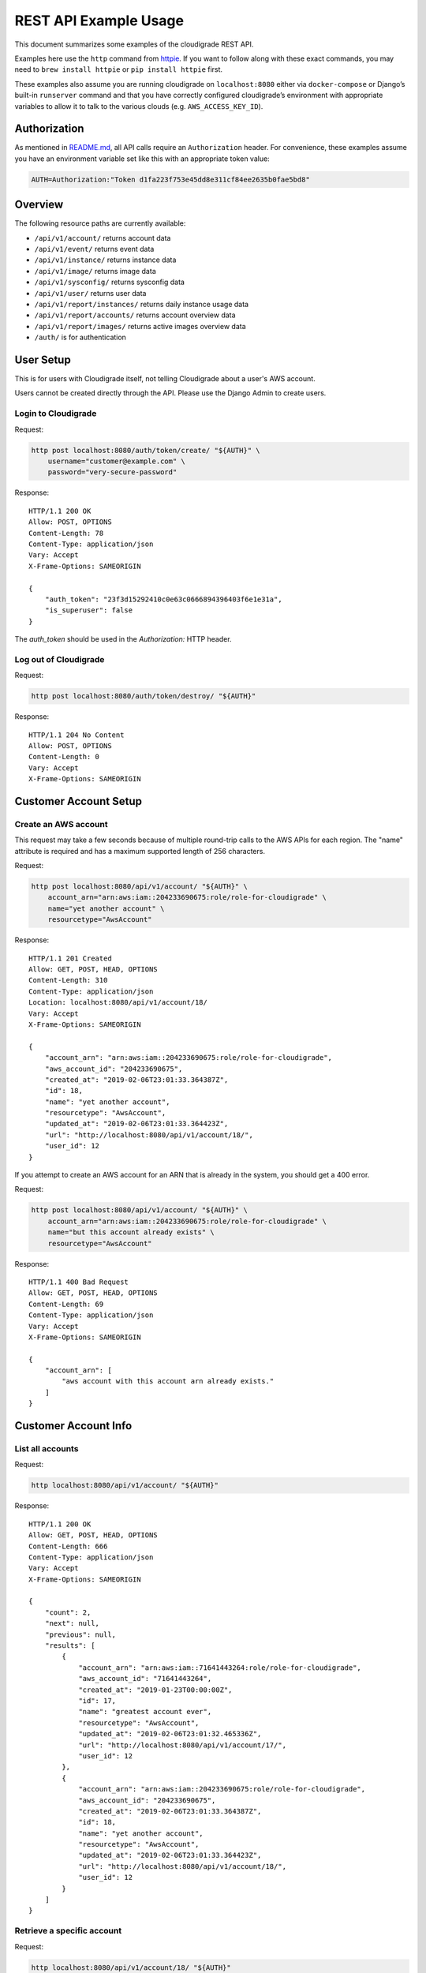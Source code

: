 REST API Example Usage
======================

This document summarizes some examples of the cloudigrade REST API.

..
    This document can be regenerated by a developer using the following
    make target from the root directory of a sandbox environment having
    database ports forwarded locally:

    make docs-api-examples

    Please note that this is a destructive operation because building the data
    for the document requires creating, updating, and deleting many objects.

Examples here use the ``http`` command from
`httpie <https://httpie.org/>`_. If you want to follow along with these
exact commands, you may need to ``brew install httpie`` or
``pip install httpie`` first.

These examples also assume you are running cloudigrade on
``localhost:8080`` either via ``docker-compose`` or Django’s built-in
``runserver`` command and that you have correctly configured
cloudigrade’s environment with appropriate variables to allow it to talk
to the various clouds (e.g. ``AWS_ACCESS_KEY_ID``).

Authorization
-------------

As mentioned in `README.md <../README.md>`_, all API calls require an
``Authorization`` header. For convenience, these examples assume you
have an environment variable set like this with an appropriate token
value:

.. code:: bash

    AUTH=Authorization:"Token d1fa223f753e45dd8e311cf84ee2635b0fae5bd8"

Overview
--------

The following resource paths are currently available:

-  ``/api/v1/account/`` returns account data
-  ``/api/v1/event/`` returns event data
-  ``/api/v1/instance/`` returns instance data
-  ``/api/v1/image/`` returns image data
-  ``/api/v1/sysconfig/`` returns sysconfig data
-  ``/api/v1/user/`` returns user data
-  ``/api/v1/report/instances/`` returns daily instance usage data
-  ``/api/v1/report/accounts/`` returns account overview data
-  ``/api/v1/report/images/`` returns active images overview data
-  ``/auth/`` is for authentication

User Setup
------------------

This is for users with Cloudigrade itself, not telling Cloudigrade
about a user's AWS account.

Users cannot be created directly through the API. Please use the Django Admin to
create users.


Login to Cloudigrade
~~~~~~~~~~~~~~~~~~~~

Request:

.. code:: bash

    http post localhost:8080/auth/token/create/ "${AUTH}" \
        username="customer@example.com" \
        password="very-secure-password"

Response:

::

    HTTP/1.1 200 OK
    Allow: POST, OPTIONS
    Content-Length: 78
    Content-Type: application/json
    Vary: Accept
    X-Frame-Options: SAMEORIGIN

    {
        "auth_token": "23f3d15292410c0e63c0666894396403f6e1e31a",
        "is_superuser": false
    }

The `auth_token` should be used in the `Authorization:` HTTP header.


Log out of Cloudigrade
~~~~~~~~~~~~~~~~~~~~~~

Request:

.. code:: bash

    http post localhost:8080/auth/token/destroy/ "${AUTH}"

Response:

::

    HTTP/1.1 204 No Content
    Allow: POST, OPTIONS
    Content-Length: 0
    Vary: Accept
    X-Frame-Options: SAMEORIGIN


Customer Account Setup
----------------------

Create an AWS account
~~~~~~~~~~~~~~~~~~~~~

This request may take a few seconds because of multiple round-trip calls
to the AWS APIs for each region. The "name" attribute is required and has a
maximum supported length of 256 characters.

Request:

.. code:: bash

    http post localhost:8080/api/v1/account/ "${AUTH}" \
        account_arn="arn:aws:iam::204233690675:role/role-for-cloudigrade" \
        name="yet another account" \
        resourcetype="AwsAccount"

Response:

::

    HTTP/1.1 201 Created
    Allow: GET, POST, HEAD, OPTIONS
    Content-Length: 310
    Content-Type: application/json
    Location: localhost:8080/api/v1/account/18/
    Vary: Accept
    X-Frame-Options: SAMEORIGIN

    {
        "account_arn": "arn:aws:iam::204233690675:role/role-for-cloudigrade",
        "aws_account_id": "204233690675",
        "created_at": "2019-02-06T23:01:33.364387Z",
        "id": 18,
        "name": "yet another account",
        "resourcetype": "AwsAccount",
        "updated_at": "2019-02-06T23:01:33.364423Z",
        "url": "http://localhost:8080/api/v1/account/18/",
        "user_id": 12
    }

If you attempt to create an AWS account for an ARN that is already in
the system, you should get a 400 error.

Request:

.. code:: bash

    http post localhost:8080/api/v1/account/ "${AUTH}" \
        account_arn="arn:aws:iam::204233690675:role/role-for-cloudigrade" \
        name="but this account already exists" \
        resourcetype="AwsAccount"

Response:

::

    HTTP/1.1 400 Bad Request
    Allow: GET, POST, HEAD, OPTIONS
    Content-Length: 69
    Content-Type: application/json
    Vary: Accept
    X-Frame-Options: SAMEORIGIN

    {
        "account_arn": [
            "aws account with this account arn already exists."
        ]
    }


Customer Account Info
---------------------

List all accounts
~~~~~~~~~~~~~~~~~

Request:

.. code:: bash

    http localhost:8080/api/v1/account/ "${AUTH}"

Response:

::

    HTTP/1.1 200 OK
    Allow: GET, POST, HEAD, OPTIONS
    Content-Length: 666
    Content-Type: application/json
    Vary: Accept
    X-Frame-Options: SAMEORIGIN

    {
        "count": 2,
        "next": null,
        "previous": null,
        "results": [
            {
                "account_arn": "arn:aws:iam::71641443264:role/role-for-cloudigrade",
                "aws_account_id": "71641443264",
                "created_at": "2019-01-23T00:00:00Z",
                "id": 17,
                "name": "greatest account ever",
                "resourcetype": "AwsAccount",
                "updated_at": "2019-02-06T23:01:32.465336Z",
                "url": "http://localhost:8080/api/v1/account/17/",
                "user_id": 12
            },
            {
                "account_arn": "arn:aws:iam::204233690675:role/role-for-cloudigrade",
                "aws_account_id": "204233690675",
                "created_at": "2019-02-06T23:01:33.364387Z",
                "id": 18,
                "name": "yet another account",
                "resourcetype": "AwsAccount",
                "updated_at": "2019-02-06T23:01:33.364423Z",
                "url": "http://localhost:8080/api/v1/account/18/",
                "user_id": 12
            }
        ]
    }


Retrieve a specific account
~~~~~~~~~~~~~~~~~~~~~~~~~~~

Request:

.. code:: bash

    http localhost:8080/api/v1/account/18/ "${AUTH}"

Response:

::

    HTTP/1.1 200 OK
    Allow: GET, PUT, PATCH, DELETE, HEAD, OPTIONS
    Content-Length: 310
    Content-Type: application/json
    Vary: Accept
    X-Frame-Options: SAMEORIGIN

    {
        "account_arn": "arn:aws:iam::204233690675:role/role-for-cloudigrade",
        "aws_account_id": "204233690675",
        "created_at": "2019-02-06T23:01:33.364387Z",
        "id": 18,
        "name": "yet another account",
        "resourcetype": "AwsAccount",
        "updated_at": "2019-02-06T23:01:33.364423Z",
        "url": "http://localhost:8080/api/v1/account/18/",
        "user_id": 12
    }


Update a specific account
~~~~~~~~~~~~~~~~~~~~~~~~~

You can update the account object via either HTTP PATCH or HTTP PUT. All
updates require you to specify the "resourcetype".

At the time of this writing, only the "name" property can be changed on the
account object.

Request:

.. code:: bash

    http patch localhost:8080/api/v1/account/18/ "${AUTH}" \
        name="name updated using PATCH" \
        resourcetype="AwsAccount"

Response:

::

    HTTP/1.1 200 OK
    Allow: GET, PUT, PATCH, DELETE, HEAD, OPTIONS
    Content-Length: 315
    Content-Type: application/json
    Vary: Accept
    X-Frame-Options: SAMEORIGIN

    {
        "account_arn": "arn:aws:iam::204233690675:role/role-for-cloudigrade",
        "aws_account_id": "204233690675",
        "created_at": "2019-02-06T23:01:33.364387Z",
        "id": 18,
        "name": "name updated using PATCH",
        "resourcetype": "AwsAccount",
        "updated_at": "2019-02-06T23:01:33.748667Z",
        "url": "http://localhost:8080/api/v1/account/18/",
        "user_id": 12
    }

Because PUT is intended to replace objects, it must include all potentially
writable fields, which includes "name" and "account_arn".

Request:

.. code:: bash

    http put localhost:8080/api/v1/account/18/ "${AUTH}" \
        name="name updated using PUT" \
        account_arn="arn:aws:iam::204233690675:role/role-for-cloudigrade" \
        resourcetype="AwsAccount"

Response:

::

    HTTP/1.1 200 OK
    Allow: GET, PUT, PATCH, DELETE, HEAD, OPTIONS
    Content-Length: 313
    Content-Type: application/json
    Vary: Accept
    X-Frame-Options: SAMEORIGIN

    {
        "account_arn": "arn:aws:iam::204233690675:role/role-for-cloudigrade",
        "aws_account_id": "204233690675",
        "created_at": "2019-02-06T23:01:33.364387Z",
        "id": 18,
        "name": "name updated using PUT",
        "resourcetype": "AwsAccount",
        "updated_at": "2019-02-06T23:01:33.885625Z",
        "url": "http://localhost:8080/api/v1/account/18/",
        "user_id": 12
    }

You cannot change the ARN via PUT or PATCH.

Request:

.. code:: bash

    http patch localhost:8080/api/v1/account/18/ "${AUTH}" \
        account_arn="arn:aws:iam::999999999999:role/role-for-cloudigrade" \
        resourcetype="AwsAccount"

Response:

::

    HTTP/1.1 400 Bad Request
    Allow: GET, PUT, PATCH, DELETE, HEAD, OPTIONS
    Content-Length: 49
    Content-Type: application/json
    Vary: Accept
    X-Frame-Options: SAMEORIGIN

    {
        "account_arn": [
            "You cannot change this field."
        ]
    }


Instance Info
-------------

List all instances
~~~~~~~~~~~~~~~~~~

Request:

.. code:: bash

    http localhost:8080/api/v1/instance/ "${AUTH}"

Response:

::

    HTTP/1.1 200 OK
    Allow: GET, HEAD, OPTIONS
    Content-Length: 1164
    Content-Type: application/json
    Vary: Accept
    X-Frame-Options: SAMEORIGIN

    {
        "count": 3,
        "next": null,
        "previous": null,
        "results": [
            {
                "account": "http://localhost:8080/api/v1/account/17/",
                "account_id": 17,
                "created_at": "2019-02-06T23:01:32.503289Z",
                "ec2_instance_id": "i-5e48ecb9e67e596d3",
                "id": 22,
                "machineimage": "http://localhost:8080/api/v1/image/38/",
                "machineimage_id": 38,
                "region": "us-east-2",
                "resourcetype": "AwsInstance",
                "updated_at": "2019-02-06T23:01:32.503419Z",
                "url": "http://localhost:8080/api/v1/instance/22/"
            },
            {
                "account": "http://localhost:8080/api/v1/account/17/",
                "account_id": 17,
                "created_at": "2019-02-06T23:01:32.529991Z",
                "ec2_instance_id": "i-04a47a99733e4d5b9",
                "id": 23,
                "machineimage": "http://localhost:8080/api/v1/image/39/",
                "machineimage_id": 39,
                "region": "ca-central-1",
                "resourcetype": "AwsInstance",
                "updated_at": "2019-02-06T23:01:32.530012Z",
                "url": "http://localhost:8080/api/v1/instance/23/"
            },
            {
                "account": "http://localhost:8080/api/v1/account/17/",
                "account_id": 17,
                "created_at": "2019-02-06T23:01:32.560169Z",
                "ec2_instance_id": "i-aed8c3444d2e8116e",
                "id": 24,
                "machineimage": "http://localhost:8080/api/v1/image/40/",
                "machineimage_id": 40,
                "region": "us-east-2",
                "resourcetype": "AwsInstance",
                "updated_at": "2019-02-06T23:01:32.560221Z",
                "url": "http://localhost:8080/api/v1/instance/24/"
            }
        ]
    }


Retrieve a specific instance
~~~~~~~~~~~~~~~~~~~~~~~~~~~~

Request:

.. code:: bash

    http localhost:8080/api/v1/instance/22/ "${AUTH}"

Response:

::

    HTTP/1.1 200 OK
    Allow: GET, HEAD, OPTIONS
    Content-Length: 369
    Content-Type: application/json
    Vary: Accept
    X-Frame-Options: SAMEORIGIN

    {
        "account": "http://localhost:8080/api/v1/account/17/",
        "account_id": 17,
        "created_at": "2019-02-06T23:01:32.503289Z",
        "ec2_instance_id": "i-5e48ecb9e67e596d3",
        "id": 22,
        "machineimage": "http://localhost:8080/api/v1/image/38/",
        "machineimage_id": 38,
        "region": "us-east-2",
        "resourcetype": "AwsInstance",
        "updated_at": "2019-02-06T23:01:32.503419Z",
        "url": "http://localhost:8080/api/v1/instance/22/"
    }


Filtering instances
~~~~~~~~~~~~~~~~~~~

You may include an optional "user_id" query string argument to filter results
down to a specific user.

Request:

.. code:: bash

    http localhost:8080/api/v1/instance/ "${AUTH}" \
        user_id=="11"

Response:

::

    HTTP/1.1 200 OK
    Allow: GET, HEAD, OPTIONS
    Content-Length: 421
    Content-Type: application/json
    Vary: Accept
    X-Frame-Options: SAMEORIGIN

    {
        "count": 1,
        "next": null,
        "previous": null,
        "results": [
            {
                "account": "http://localhost:8080/api/v1/account/16/",
                "account_id": 16,
                "created_at": "2019-02-06T23:01:32.420312Z",
                "ec2_instance_id": "i-f6024390514f14e8d",
                "id": 21,
                "machineimage": "http://localhost:8080/api/v1/image/36/",
                "machineimage_id": 36,
                "region": "eu-west-1",
                "resourcetype": "AwsInstance",
                "updated_at": "2019-02-06T23:01:32.420344Z",
                "url": "http://localhost:8080/api/v1/instance/21/"
            }
        ]
    }


Instance Event Info
-------------------

List all events
~~~~~~~~~~~~~~~

Request:

.. code:: bash

    http localhost:8080/api/v1/event/ "${AUTH}"

Response:

::

    HTTP/1.1 200 OK
    Allow: GET, HEAD, OPTIONS
    Content-Length: 2057
    Content-Type: application/json
    Vary: Accept
    X-Frame-Options: SAMEORIGIN

    {
        "count": 6,
        "next": null,
        "previous": null,
        "results": [
            {
                "event_type": "power_on",
                "id": 37,
                "instance": "http://localhost:8080/api/v1/instance/22/",
                "instance_id": 22,
                "instance_type": "t2.xlarge",
                "machineimage": "http://localhost:8080/api/v1/image/41/",
                "machineimage_id": 41,
                "occurred_at": "2019-01-30T00:00:00Z",
                "resourcetype": "AwsInstanceEvent",
                "subnet": "subnet-88450bed",
                "url": "http://localhost:8080/api/v1/event/37/"
            },
            {
                "event_type": "power_off",
                "id": 38,
                "instance": "http://localhost:8080/api/v1/instance/22/",
                "instance_id": 22,
                "instance_type": "t2.xlarge",
                "machineimage": null,
                "machineimage_id": null,
                "occurred_at": "2019-02-04T00:00:00Z",
                "resourcetype": "AwsInstanceEvent",
                "subnet": "subnet-88450bed",
                "url": "http://localhost:8080/api/v1/event/38/"
            },
            {
                "event_type": "power_on",
                "id": 39,
                "instance": "http://localhost:8080/api/v1/instance/22/",
                "instance_id": 22,
                "instance_type": "t2.xlarge",
                "machineimage": "http://localhost:8080/api/v1/image/41/",
                "machineimage_id": 41,
                "occurred_at": "2019-02-05T00:00:00Z",
                "resourcetype": "AwsInstanceEvent",
                "subnet": "subnet-88450bed",
                "url": "http://localhost:8080/api/v1/event/39/"
            },
            {
                "event_type": "power_on",
                "id": 40,
                "instance": "http://localhost:8080/api/v1/instance/23/",
                "instance_id": 23,
                "instance_type": "t2.xlarge",
                "machineimage": "http://localhost:8080/api/v1/image/42/",
                "machineimage_id": 42,
                "occurred_at": "2019-01-30T00:00:00Z",
                "resourcetype": "AwsInstanceEvent",
                "subnet": "subnet-906c8743",
                "url": "http://localhost:8080/api/v1/event/40/"
            },
            {
                "event_type": "power_off",
                "id": 41,
                "instance": "http://localhost:8080/api/v1/instance/23/",
                "instance_id": 23,
                "instance_type": "t2.xlarge",
                "machineimage": null,
                "machineimage_id": null,
                "occurred_at": "2019-02-04T00:00:00Z",
                "resourcetype": "AwsInstanceEvent",
                "subnet": "subnet-906c8743",
                "url": "http://localhost:8080/api/v1/event/41/"
            },
            {
                "event_type": "power_on",
                "id": 42,
                "instance": "http://localhost:8080/api/v1/instance/23/",
                "instance_id": 23,
                "instance_type": "t2.xlarge",
                "machineimage": "http://localhost:8080/api/v1/image/42/",
                "machineimage_id": 42,
                "occurred_at": "2019-02-05T00:00:00Z",
                "resourcetype": "AwsInstanceEvent",
                "subnet": "subnet-906c8743",
                "url": "http://localhost:8080/api/v1/event/42/"
            }
        ]
    }


Retrieve a specific event
~~~~~~~~~~~~~~~~~~~~~~~~~

Request:

.. code:: bash

    http localhost:8080/api/v1/event/37/ "${AUTH}"

Response:

::

    HTTP/1.1 200 OK
    Allow: GET, HEAD, OPTIONS
    Content-Length: 343
    Content-Type: application/json
    Vary: Accept
    X-Frame-Options: SAMEORIGIN

    {
        "event_type": "power_on",
        "id": 37,
        "instance": "http://localhost:8080/api/v1/instance/22/",
        "instance_id": 22,
        "instance_type": "t2.xlarge",
        "machineimage": "http://localhost:8080/api/v1/image/41/",
        "machineimage_id": 41,
        "occurred_at": "2019-01-30T00:00:00Z",
        "resourcetype": "AwsInstanceEvent",
        "subnet": "subnet-88450bed",
        "url": "http://localhost:8080/api/v1/event/37/"
    }


Filtering events
~~~~~~~~~~~~~~~~

You may include an optional "instance_id" query string argument to filter results
down to a specific instance.

Request:

.. code:: bash

    http localhost:8080/api/v1/event/ "${AUTH}" \
        instance_id=="22"

Response:

::

    HTTP/1.1 200 OK
    Allow: GET, HEAD, OPTIONS
    Content-Length: 1054
    Content-Type: application/json
    Vary: Accept
    X-Frame-Options: SAMEORIGIN

    {
        "count": 3,
        "next": null,
        "previous": null,
        "results": [
            {
                "event_type": "power_on",
                "id": 37,
                "instance": "http://localhost:8080/api/v1/instance/22/",
                "instance_id": 22,
                "instance_type": "t2.xlarge",
                "machineimage": "http://localhost:8080/api/v1/image/41/",
                "machineimage_id": 41,
                "occurred_at": "2019-01-30T00:00:00Z",
                "resourcetype": "AwsInstanceEvent",
                "subnet": "subnet-88450bed",
                "url": "http://localhost:8080/api/v1/event/37/"
            },
            {
                "event_type": "power_off",
                "id": 38,
                "instance": "http://localhost:8080/api/v1/instance/22/",
                "instance_id": 22,
                "instance_type": "t2.xlarge",
                "machineimage": null,
                "machineimage_id": null,
                "occurred_at": "2019-02-04T00:00:00Z",
                "resourcetype": "AwsInstanceEvent",
                "subnet": "subnet-88450bed",
                "url": "http://localhost:8080/api/v1/event/38/"
            },
            {
                "event_type": "power_on",
                "id": 39,
                "instance": "http://localhost:8080/api/v1/instance/22/",
                "instance_id": 22,
                "instance_type": "t2.xlarge",
                "machineimage": "http://localhost:8080/api/v1/image/41/",
                "machineimage_id": 41,
                "occurred_at": "2019-02-05T00:00:00Z",
                "resourcetype": "AwsInstanceEvent",
                "subnet": "subnet-88450bed",
                "url": "http://localhost:8080/api/v1/event/39/"
            }
        ]
    }


You may include an optional "user_id" query string argument to filter results
down to a specific user.

Request:

.. code:: bash

    http localhost:8080/api/v1/event/ "${AUTH}" \
        user_id=="11"

Response:

::

    HTTP/1.1 200 OK
    Allow: GET, HEAD, OPTIONS
    Content-Length: 394
    Content-Type: application/json
    Vary: Accept
    X-Frame-Options: SAMEORIGIN

    {
        "count": 1,
        "next": null,
        "previous": null,
        "results": [
            {
                "event_type": "power_on",
                "id": 36,
                "instance": "http://localhost:8080/api/v1/instance/21/",
                "instance_id": 21,
                "instance_type": "t2.small",
                "machineimage": "http://localhost:8080/api/v1/image/37/",
                "machineimage_id": 37,
                "occurred_at": "2019-02-05T00:00:00Z",
                "resourcetype": "AwsInstanceEvent",
                "subnet": "subnet-0dd96c31",
                "url": "http://localhost:8080/api/v1/event/36/"
            }
        ]
    }


Usage Reporting
---------------

Retrieve a daily instance usage report
~~~~~~~~~~~~~~~~~~~~~~~~~~~~~~~~~~~~~~

You may include an optional "user_id" query string argument to filter results
down to a specific user if your request is authenticated as a superuser.

You may include an optional "name_pattern" query string argument to filter
results down to activity under accounts whose names match at least one of the
words in that argument.

Request:

.. code:: bash

    http localhost:8080/api/v1/report/instances/ "${AUTH}" \
        start=="2019-02-03 00:00:00+00:00" \
        end=="2019-02-06 00:00:00+00:00"

Response:

::

    HTTP/1.1 200 OK
    Allow: GET, HEAD, OPTIONS
    Content-Length: 1008
    Content-Type: application/json
    Vary: Accept
    X-Frame-Options: SAMEORIGIN

    {
        "daily_usage": [
            {
                "date": "2019-02-03T00:00:00Z",
                "openshift_images": 0,
                "openshift_instances": 0,
                "openshift_memory_seconds": 0.0,
                "openshift_runtime_seconds": 0.0,
                "openshift_vcpu_seconds": 0.0,
                "rhel_images": 0,
                "rhel_instances": 0,
                "rhel_memory_seconds": 0.0,
                "rhel_runtime_seconds": 0.0,
                "rhel_vcpu_seconds": 0.0
            },
            {
                "date": "2019-02-04T00:00:00Z",
                "openshift_images": 0,
                "openshift_instances": 0,
                "openshift_memory_seconds": 0.0,
                "openshift_runtime_seconds": 0.0,
                "openshift_vcpu_seconds": 0.0,
                "rhel_images": 0,
                "rhel_instances": 0,
                "rhel_memory_seconds": 0.0,
                "rhel_runtime_seconds": 0.0,
                "rhel_vcpu_seconds": 0.0
            },
            {
                "date": "2019-02-05T00:00:00Z",
                "openshift_images": 0,
                "openshift_instances": 0,
                "openshift_memory_seconds": 0.0,
                "openshift_runtime_seconds": 0.0,
                "openshift_vcpu_seconds": 0.0,
                "rhel_images": 0,
                "rhel_instances": 0,
                "rhel_memory_seconds": 0.0,
                "rhel_runtime_seconds": 0.0,
                "rhel_vcpu_seconds": 0.0
            }
        ],
        "instances_seen_with_openshift": 0,
        "instances_seen_with_openshift_challenged": 0,
        "instances_seen_with_rhel": 0,
        "instances_seen_with_rhel_challenged": 0
    }


Retrieve an account overview
~~~~~~~~~~~~~~~~~~~~~~~~~~~~

Request:

.. code:: bash

    http localhost:8080/api/v1/report/accounts/ "${AUTH}" \
        start=="2019-02-03 00:00:00+00:00" \
        end=="2019-02-06 00:00:00+00:00"

Response:

::

    HTTP/1.1 200 OK
    Allow: GET, HEAD, OPTIONS
    Content-Length: 1051
    Content-Type: application/json
    Vary: Accept
    X-Frame-Options: SAMEORIGIN

    {
        "cloud_account_overviews": [
            {
                "arn": "arn:aws:iam::71641443264:role/role-for-cloudigrade",
                "cloud_account_id": 71641443264.0,
                "creation_date": "2019-01-23T00:00:00Z",
                "id": 17,
                "images": 2,
                "instances": 2,
                "name": "greatest account ever",
                "openshift_images_challenged": 0,
                "openshift_instances": 0,
                "openshift_memory_seconds": 0.0,
                "openshift_runtime_seconds": 0.0,
                "openshift_vcpu_seconds": 0.0,
                "rhel_images_challenged": 0,
                "rhel_instances": 0,
                "rhel_memory_seconds": 0.0,
                "rhel_runtime_seconds": 0.0,
                "rhel_vcpu_seconds": 0.0,
                "type": "aws",
                "user_id": 12
            },
            {
                "arn": "arn:aws:iam::204233690675:role/role-for-cloudigrade",
                "cloud_account_id": 204233690675.0,
                "creation_date": "2019-02-06T23:01:33.364387Z",
                "id": 18,
                "images": null,
                "instances": null,
                "name": "name updated using PUT",
                "openshift_images_challenged": null,
                "openshift_instances": null,
                "openshift_memory_seconds": null,
                "openshift_runtime_seconds": null,
                "openshift_vcpu_seconds": null,
                "rhel_images_challenged": null,
                "rhel_instances": null,
                "rhel_memory_seconds": null,
                "rhel_runtime_seconds": null,
                "rhel_vcpu_seconds": null,
                "type": "aws",
                "user_id": 12
            }
        ]
    }


If you attempt to retrieve cloud account overviews without specifying a
start and end date, you should get a 400 error.

Request:

.. code:: bash

    http localhost:8080/api/v1/report/accounts/ "${AUTH}"

Response:

::

    HTTP/1.1 400 Bad Request
    Allow: GET, HEAD, OPTIONS
    Content-Length: 71
    Content-Type: application/json
    Vary: Accept
    X-Frame-Options: SAMEORIGIN

    {
        "end": [
            "This field is required."
        ],
        "start": [
            "This field is required."
        ]
    }


You may include an optional "name_pattern" query string argument to filter
results down to activity under accounts whose names match at least one of the
words in that argument.

You may include an optional "account_id" query string argument to filter
results down to activity for a specific clount (Cloud Account). This can be
combined with the "user_id" argument if the caller is a superuser to get
information specific to a different user.

In this example, an account named "greatest account ever" is included because
it contains the word "eat" even though it does not contain the word "tofu".

Request:

.. code:: bash

    http localhost:8080/api/v1/report/accounts/ "${AUTH}" \
        start=="2019-02-03 00:00:00+00:00" \
        end=="2019-02-06 00:00:00+00:00" \
        name_pattern=="eat tofu"

Response:

::

    HTTP/1.1 200 OK
    Allow: GET, HEAD, OPTIONS
    Content-Length: 523
    Content-Type: application/json
    Vary: Accept
    X-Frame-Options: SAMEORIGIN

    {
        "cloud_account_overviews": [
            {
                "arn": "arn:aws:iam::71641443264:role/role-for-cloudigrade",
                "cloud_account_id": 71641443264.0,
                "creation_date": "2019-01-23T00:00:00Z",
                "id": 17,
                "images": 2,
                "instances": 2,
                "name": "greatest account ever",
                "openshift_images_challenged": 0,
                "openshift_instances": 0,
                "openshift_memory_seconds": 0.0,
                "openshift_runtime_seconds": 0.0,
                "openshift_vcpu_seconds": 0.0,
                "rhel_images_challenged": 0,
                "rhel_instances": 0,
                "rhel_memory_seconds": 0.0,
                "rhel_runtime_seconds": 0.0,
                "rhel_vcpu_seconds": 0.0,
                "type": "aws",
                "user_id": 12
            }
        ]
    }


Retrieve an account's active images overview
~~~~~~~~~~~~~~~~~~~~~~~~~~~~~~~~~~~~~~~~~~~~

The "start", "end", and "account_id" query string arguments are all required.
If authenticated as a superuser, you may include an optional "user_id" query
string argument to get the results for that user.

Request:

.. code:: bash

    http localhost:8080/api/v1/report/images/ "${AUTH}" \
        start=="2019-02-03 00:00:00+00:00" \
        end=="2019-02-06 00:00:00+00:00" \
        account_id=="17"

Response:

::

    HTTP/1.1 200 OK
    Allow: GET, HEAD, OPTIONS
    Content-Length: 732
    Content-Type: application/json
    Vary: Accept
    X-Frame-Options: SAMEORIGIN

    {
        "images": [
            {
                "cloud_image_id": "ami-7f8e9000",
                "id": 38,
                "instances_seen": 1,
                "is_cloud_access": false,
                "is_encrypted": false,
                "is_marketplace": false,
                "memory_seconds": 0.0,
                "name": null,
                "openshift": false,
                "openshift_challenged": false,
                "openshift_detected": false,
                "rhel": false,
                "rhel_challenged": false,
                "rhel_detected": false,
                "runtime_seconds": 172800.0,
                "status": "pending",
                "vcpu_seconds": 0.0
            },
            {
                "cloud_image_id": "ami-693ffbc1",
                "id": 39,
                "instances_seen": 1,
                "is_cloud_access": false,
                "is_encrypted": false,
                "is_marketplace": false,
                "memory_seconds": 0.0,
                "name": null,
                "openshift": false,
                "openshift_challenged": false,
                "openshift_detected": false,
                "rhel": false,
                "rhel_challenged": false,
                "rhel_detected": false,
                "runtime_seconds": 172800.0,
                "status": "pending",
                "vcpu_seconds": 0.0
            }
        ]
    }


User Info
---------------------

List all users
~~~~~~~~~~~~~~~~~

Request:

.. code:: bash

    http localhost:8080/api/v1/user/ "${AUTH}"

Response:

::

    HTTP/1.1 200 OK
    Allow: GET, HEAD, OPTIONS
    Content-Length: 201
    Content-Type: application/json
    Vary: Accept
    X-Frame-Options: SAMEORIGIN

    [
        {
            "accounts": 1,
            "challenged_images": 1,
            "id": 11,
            "is_superuser": true,
            "username": "superuser@example.com"
        },
        {
            "accounts": 2,
            "challenged_images": 2,
            "id": 12,
            "is_superuser": false,
            "username": "customer@example.com"
        }
    ]


Retrieve a specific user
~~~~~~~~~~~~~~~~~~~~~~~~

Request:

.. code:: bash

    http localhost:8080/api/v1/user/12/ "${AUTH}"

Response:

::

    HTTP/1.1 200 OK
    Allow: GET, HEAD, OPTIONS
    Content-Length: 99
    Content-Type: application/json
    Vary: Accept
    X-Frame-Options: SAMEORIGIN

    {
        "accounts": 2,
        "challenged_images": 2,
        "id": 12,
        "is_superuser": false,
        "username": "customer@example.com"
    }


Machine Images
--------------

List all images
~~~~~~~~~~~~~~~

Below command will return all images that have been seen used by any instance for any account belonging to the user that makes the request.

Request:

.. code:: bash

    http localhost:8080/api/v1/image/ "${AUTH}"

Response:

::

    HTTP/1.1 200 OK
    Allow: GET, HEAD, OPTIONS
    Content-Length: 1443
    Content-Type: application/json
    Vary: Accept
    X-Frame-Options: SAMEORIGIN

    {
        "count": 2,
        "next": null,
        "previous": null,
        "results": [
            {
                "created_at": "2019-02-06T23:01:32.591925Z",
                "ec2_ami_id": "ami-d7322741",
                "id": 41,
                "inspection_json": "{\"rhel_enabled_repos_found\": true}",
                "is_cloud_access": false,
                "is_encrypted": false,
                "is_marketplace": false,
                "name": null,
                "openshift": true,
                "openshift_challenged": true,
                "openshift_detected": false,
                "owner_aws_account_id": "71641443264",
                "platform": "none",
                "region": "us-east-1",
                "resourcetype": "AwsMachineImage",
                "rhel": true,
                "rhel_challenged": false,
                "rhel_detected": true,
                "rhel_enabled_repos_found": true,
                "rhel_product_certs_found": false,
                "rhel_release_files_found": false,
                "rhel_signed_packages_found": false,
                "status": "inspected",
                "updated_at": "2019-02-06T23:01:32.816327Z",
                "url": "http://localhost:8080/api/v1/image/41/"
            },
            {
                "created_at": "2019-02-06T23:01:32.740610Z",
                "ec2_ami_id": "ami-ca5ac2e7",
                "id": 42,
                "inspection_json": "{\"rhel_enabled_repos_found\": true}",
                "is_cloud_access": false,
                "is_encrypted": false,
                "is_marketplace": false,
                "name": null,
                "openshift": true,
                "openshift_challenged": true,
                "openshift_detected": false,
                "owner_aws_account_id": "71641443264",
                "platform": "none",
                "region": "us-east-1",
                "resourcetype": "AwsMachineImage",
                "rhel": true,
                "rhel_challenged": false,
                "rhel_detected": true,
                "rhel_enabled_repos_found": true,
                "rhel_product_certs_found": false,
                "rhel_release_files_found": false,
                "rhel_signed_packages_found": false,
                "status": "inspected",
                "updated_at": "2019-02-06T23:01:32.839029Z",
                "url": "http://localhost:8080/api/v1/image/42/"
            }
        ]
    }

When authenticating as a superuser, this will return all images used by instances in all accounts.

A superuser can also filter the images down to a those used by instances for accounts belonging to a specific user by using the optional
``user_id`` query string argument.

Request:

.. code:: bash

    http localhost:8080/api/v1/image/ "${AUTH}" \
        user_id=="11"

Response:

::

    HTTP/1.1 200 OK
    Allow: GET, HEAD, OPTIONS
    Content-Length: 748
    Content-Type: application/json
    Vary: Accept
    X-Frame-Options: SAMEORIGIN

    {
        "count": 1,
        "next": null,
        "previous": null,
        "results": [
            {
                "created_at": "2019-02-06T23:01:32.435106Z",
                "ec2_ami_id": "ami-8792914c",
                "id": 37,
                "inspection_json": "{\"rhel_enabled_repos_found\": true}",
                "is_cloud_access": false,
                "is_encrypted": false,
                "is_marketplace": false,
                "name": null,
                "openshift": true,
                "openshift_challenged": true,
                "openshift_detected": false,
                "owner_aws_account_id": "666340074959",
                "platform": "none",
                "region": "us-east-1",
                "resourcetype": "AwsMachineImage",
                "rhel": true,
                "rhel_challenged": false,
                "rhel_detected": true,
                "rhel_enabled_repos_found": true,
                "rhel_product_certs_found": false,
                "rhel_release_files_found": false,
                "rhel_signed_packages_found": false,
                "status": "inspected",
                "updated_at": "2019-02-06T23:01:32.848715Z",
                "url": "http://localhost:8080/api/v1/image/37/"
            }
        ]
    }


Retrieve a specific image
~~~~~~~~~~~~~~~~~~~~~~~~~

Request:

.. code:: bash

    http localhost:8080/api/v1/image/41/ "${AUTH}"

Response:

::

    HTTP/1.1 200 OK
    Allow: GET, PUT, PATCH, HEAD, OPTIONS
    Content-Length: 695
    Content-Type: application/json
    Vary: Accept
    X-Frame-Options: SAMEORIGIN

    {
        "created_at": "2019-02-06T23:01:32.591925Z",
        "ec2_ami_id": "ami-d7322741",
        "id": 41,
        "inspection_json": "{\"rhel_enabled_repos_found\": true}",
        "is_cloud_access": false,
        "is_encrypted": false,
        "is_marketplace": false,
        "name": null,
        "openshift": true,
        "openshift_challenged": true,
        "openshift_detected": false,
        "owner_aws_account_id": "71641443264",
        "platform": "none",
        "region": "us-east-1",
        "resourcetype": "AwsMachineImage",
        "rhel": true,
        "rhel_challenged": false,
        "rhel_detected": true,
        "rhel_enabled_repos_found": true,
        "rhel_product_certs_found": false,
        "rhel_release_files_found": false,
        "rhel_signed_packages_found": false,
        "status": "inspected",
        "updated_at": "2019-02-06T23:01:32.816327Z",
        "url": "http://localhost:8080/api/v1/image/41/"
    }


Reinspect a specific image
~~~~~~~~~~~~~~~~~~~~~~~~~~

Restart image inspection to deal with failed inspections or repeat inspection for the sake of testing.

Note that this command is only accessible by superusers.

Request:

.. code:: bash

    http post localhost:8080/api/v1/image/41/reinspect/ "${AUTH}"

Response:

::

    HTTP/1.1 200 OK
    Allow: POST, OPTIONS
    Content-Length: 693
    Content-Type: application/json
    Vary: Accept
    X-Frame-Options: SAMEORIGIN

    {
        "created_at": "2019-02-06T23:01:32.591925Z",
        "ec2_ami_id": "ami-d7322741",
        "id": 41,
        "inspection_json": "{\"rhel_enabled_repos_found\": true}",
        "is_cloud_access": false,
        "is_encrypted": false,
        "is_marketplace": false,
        "name": null,
        "openshift": true,
        "openshift_challenged": true,
        "openshift_detected": false,
        "owner_aws_account_id": "71641443264",
        "platform": "none",
        "region": "us-east-1",
        "resourcetype": "AwsMachineImage",
        "rhel": true,
        "rhel_challenged": false,
        "rhel_detected": true,
        "rhel_enabled_repos_found": true,
        "rhel_product_certs_found": false,
        "rhel_release_files_found": false,
        "rhel_signed_packages_found": false,
        "status": "pending",
        "updated_at": "2019-02-06T23:01:35.087077Z",
        "url": "http://localhost:8080/api/v1/image/41/"
    }


Issuing challenges/flags
~~~~~~~~~~~~~~~~~~~~~~~~

Note that ``resourcetype`` is required when making these calls.

Request:

.. code:: bash

    http patch localhost:8080/api/v1/image/41/ "${AUTH}" \
        rhel_challenged="True" \
        resourcetype="AwsMachineImage"

Response:

::

    HTTP/1.1 200 OK
    Allow: GET, PUT, PATCH, HEAD, OPTIONS
    Content-Length: 693
    Content-Type: application/json
    Vary: Accept
    X-Frame-Options: SAMEORIGIN

    {
        "created_at": "2019-02-06T23:01:32.591925Z",
        "ec2_ami_id": "ami-d7322741",
        "id": 41,
        "inspection_json": "{\"rhel_enabled_repos_found\": true}",
        "is_cloud_access": false,
        "is_encrypted": false,
        "is_marketplace": false,
        "name": null,
        "openshift": true,
        "openshift_challenged": true,
        "openshift_detected": false,
        "owner_aws_account_id": "71641443264",
        "platform": "none",
        "region": "us-east-1",
        "resourcetype": "AwsMachineImage",
        "rhel": false,
        "rhel_challenged": true,
        "rhel_detected": true,
        "rhel_enabled_repos_found": true,
        "rhel_product_certs_found": false,
        "rhel_release_files_found": false,
        "rhel_signed_packages_found": false,
        "status": "pending",
        "updated_at": "2019-02-06T23:01:35.208087Z",
        "url": "http://localhost:8080/api/v1/image/41/"
    }

If you'd like to remove a challenge, simply send the same challenge with False as the value.

Request:

.. code:: bash

    http patch localhost:8080/api/v1/image/41/ "${AUTH}" \
        rhel_challenged="False" \
        resourcetype="AwsMachineImage"

Response:

::

    HTTP/1.1 200 OK
    Allow: GET, PUT, PATCH, HEAD, OPTIONS
    Content-Length: 693
    Content-Type: application/json
    Vary: Accept
    X-Frame-Options: SAMEORIGIN

    {
        "created_at": "2019-02-06T23:01:32.591925Z",
        "ec2_ami_id": "ami-d7322741",
        "id": 41,
        "inspection_json": "{\"rhel_enabled_repos_found\": true}",
        "is_cloud_access": false,
        "is_encrypted": false,
        "is_marketplace": false,
        "name": null,
        "openshift": true,
        "openshift_challenged": true,
        "openshift_detected": false,
        "owner_aws_account_id": "71641443264",
        "platform": "none",
        "region": "us-east-1",
        "resourcetype": "AwsMachineImage",
        "rhel": true,
        "rhel_challenged": false,
        "rhel_detected": true,
        "rhel_enabled_repos_found": true,
        "rhel_product_certs_found": false,
        "rhel_release_files_found": false,
        "rhel_signed_packages_found": false,
        "status": "pending",
        "updated_at": "2019-02-06T23:01:35.256609Z",
        "url": "http://localhost:8080/api/v1/image/41/"
    }

You can challenge both at the same time.

Request:

.. code:: bash

    http patch localhost:8080/api/v1/image/41/ "${AUTH}" \
        rhel_challenged="True" \
        openshift_challenged="True" \
        resourcetype="AwsMachineImage"

Response:

::

    HTTP/1.1 200 OK
    Allow: GET, PUT, PATCH, HEAD, OPTIONS
    Content-Length: 693
    Content-Type: application/json
    Vary: Accept
    X-Frame-Options: SAMEORIGIN

    {
        "created_at": "2019-02-06T23:01:32.591925Z",
        "ec2_ami_id": "ami-d7322741",
        "id": 41,
        "inspection_json": "{\"rhel_enabled_repos_found\": true}",
        "is_cloud_access": false,
        "is_encrypted": false,
        "is_marketplace": false,
        "name": null,
        "openshift": true,
        "openshift_challenged": true,
        "openshift_detected": false,
        "owner_aws_account_id": "71641443264",
        "platform": "none",
        "region": "us-east-1",
        "resourcetype": "AwsMachineImage",
        "rhel": false,
        "rhel_challenged": true,
        "rhel_detected": true,
        "rhel_enabled_repos_found": true,
        "rhel_product_certs_found": false,
        "rhel_release_files_found": false,
        "rhel_signed_packages_found": false,
        "status": "pending",
        "updated_at": "2019-02-06T23:01:35.282142Z",
        "url": "http://localhost:8080/api/v1/image/41/"
    }


Miscellaneous Commands
----------------------

Retrieve current publicly-viewable system configuration
~~~~~~~~~~~~~~~~~~~~~~~~~~~~~~~~~~~~~~~~~~~~~~~~~~~~~~~

The sysconfig endpoint includes the AWS cloud account id used by the application, AWS policies used for acting on behalf of customers, and the currently deployed backend version.

Request:

.. code:: bash

    http localhost:8080/api/v1/sysconfig/ "${AUTH}"

Response:

::

    HTTP/1.1 200 OK
    Allow: GET, HEAD, OPTIONS
    Content-Length: 586
    Content-Type: application/json
    Vary: Accept
    X-Frame-Options: SAMEORIGIN

    {
        "aws_account_id": 411939644880,
        "aws_policies": {
            "traditional_inspection": {
                "Statement": [
                    {
                        "Action": [
                            "ec2:DescribeImages",
                            "ec2:DescribeInstances",
                            "ec2:ModifySnapshotAttribute",
                            "ec2:DescribeSnapshotAttribute",
                            "ec2:DescribeSnapshots",
                            "ec2:CopyImage",
                            "ec2:CreateTags",
                            "cloudtrail:CreateTrail",
                            "cloudtrail:UpdateTrail",
                            "cloudtrail:PutEventSelectors",
                            "cloudtrail:DescribeTrails",
                            "cloudtrail:StartLogging",
                            "cloudtrail:StopLogging"
                        ],
                        "Effect": "Allow",
                        "Resource": "*",
                        "Sid": "CloudigradePolicy"
                    }
                ],
                "Version": "2012-10-17"
            }
        },
        "version": "489-cloudigrade-version - d2b30c637ce3788e22990b21434bac2edcfb7ede"
    }

If the application was not deployed by gitlab-ci, the version will be returned as ``null``.

Request:

.. code:: bash

    http localhost:8080/api/v1/sysconfig/ "${AUTH}"

Response:

::

    HTTP/1.1 200 OK
    Allow: GET, HEAD, OPTIONS
    Content-Length: 522
    Content-Type: application/json
    Vary: Accept
    X-Frame-Options: SAMEORIGIN

    {
        "aws_account_id": 411939644880,
        "aws_policies": {
            "traditional_inspection": {
                "Statement": [
                    {
                        "Action": [
                            "ec2:DescribeImages",
                            "ec2:DescribeInstances",
                            "ec2:ModifySnapshotAttribute",
                            "ec2:DescribeSnapshotAttribute",
                            "ec2:DescribeSnapshots",
                            "ec2:CopyImage",
                            "ec2:CreateTags",
                            "cloudtrail:CreateTrail",
                            "cloudtrail:UpdateTrail",
                            "cloudtrail:PutEventSelectors",
                            "cloudtrail:DescribeTrails",
                            "cloudtrail:StartLogging",
                            "cloudtrail:StopLogging"
                        ],
                        "Effect": "Allow",
                        "Resource": "*",
                        "Sid": "CloudigradePolicy"
                    }
                ],
                "Version": "2012-10-17"
            }
        },
        "version": null
    }

If you attempt to retrieve sysconfig without authentication, you'll receive a 401 error.
